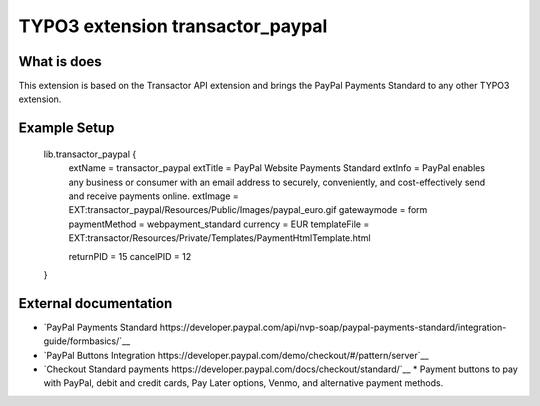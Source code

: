 

TYPO3 extension transactor_paypal
=================================

What is does
------------

This extension is based on the Transactor API extension and brings the PayPal Payments Standard to
any other TYPO3 extension.


Example Setup
------------


    lib.transactor_paypal {
        extName = transactor_paypal
        extTitle = PayPal Website Payments Standard
        extInfo = PayPal enables any business or consumer with an email address to securely, conveniently, and cost-effectively send and receive payments online.
        extImage = EXT:transactor_paypal/Resources/Public/Images/paypal_euro.gif
        gatewaymode = form
        paymentMethod = webpayment_standard
        currency = EUR
        templateFile = EXT:transactor/Resources/Private/Templates/PaymentHtmlTemplate.html

        returnPID = 15
        cancelPID = 12
    }


External documentation
-----------------------

*   `PayPal  Payments Standard https://developer.paypal.com/api/nvp-soap/paypal-payments-standard/integration-guide/formbasics/`__
*   `PayPal Buttons Integration https://developer.paypal.com/demo/checkout/#/pattern/server`__
*   `Checkout Standard payments https://developer.paypal.com/docs/checkout/standard/`__
    *    Payment buttons to pay with PayPal, debit and credit cards, Pay Later options, Venmo, and alternative payment methods.



